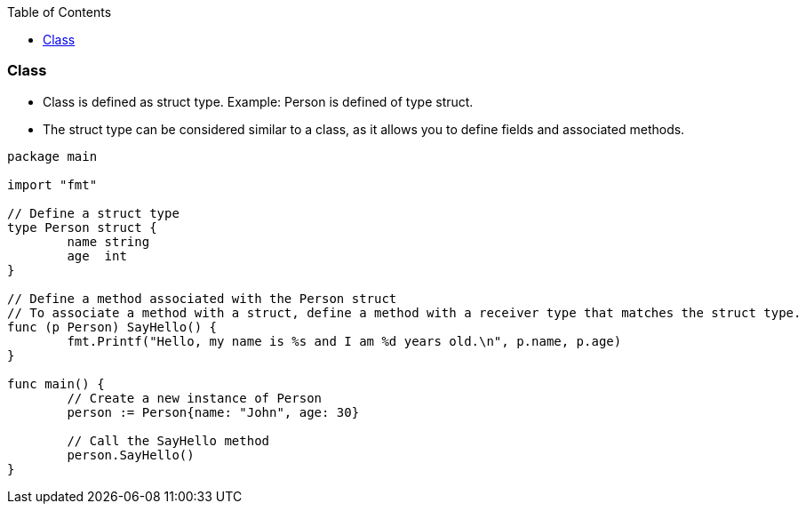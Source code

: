 :toc:
:toclevels: 6


=== Class
* Class is defined as struct type. Example: Person is defined of type struct.
* The struct type can be considered similar to a class, as it allows you to define fields and associated methods.
```go
package main

import "fmt"

// Define a struct type
type Person struct {
	name string
	age  int
}

// Define a method associated with the Person struct
// To associate a method with a struct, define a method with a receiver type that matches the struct type.
func (p Person) SayHello() {
	fmt.Printf("Hello, my name is %s and I am %d years old.\n", p.name, p.age)
}

func main() {
	// Create a new instance of Person
	person := Person{name: "John", age: 30}

	// Call the SayHello method
	person.SayHello()
}
```
